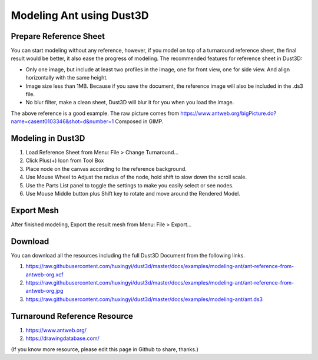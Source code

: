 Modeling Ant using Dust3D
---------------------------

Prepare Reference Sheet
=======================
You can start modeling without any reference, however, if you model on top of a turnaround reference sheet, the final result would be better, it also ease the progress of modeling.
The recommended features for reference sheet in Dust3D:

* Only one image, but include at least two profiles in the image, one for front view, one for side view. And align horizontally with the same height.
* Image size less than 1MB. Because if you save the document, the reference image will also be included in the .ds3 file.
* No blur filter, make a clean sheet, Dust3D will blur it for you when you load the image.

.. image:: https://raw.githubusercontent.com/huxingyi/dust3d/master/docs/examples/modeling-ant/ant-reference-from-antweb-org.jpg

The above reference is a good example. The raw picture comes from https://www.antweb.org/bigPicture.do?name=casent0103346&shot=d&number=1 Composed in GIMP.

Modeling in Dust3D
=====================

#. Load Reference Sheet from Menu: File > Change Turnaround...
#. Click Plus(+) Icon from Tool Box
#. Place node on the canvas according to the reference background.
#. Use Mouse Wheel to Adjust the radius of the node, hold shift to slow down the scroll scale.
#. Use the Parts List panel to toggle the settings to make you easily select or see nodes.
#. Use Mouse Middle button plus Shift key to rotate and move around the Rendered Model.

.. image:: https://raw.githubusercontent.com/huxingyi/dust3d/master/docs/examples/modeling-ant/modeling-ant-dust3d-screenshot.png

Export Mesh
===============

After finished modeling, Export the result mesh from Menu: File > Export...

Download
==============

You can download all the resources including the full Dust3D Document from the following links.

#. https://raw.githubusercontent.com/huxingyi/dust3d/master/docs/examples/modeling-ant/ant-reference-from-antweb-org.xcf
#. https://raw.githubusercontent.com/huxingyi/dust3d/master/docs/examples/modeling-ant/ant-reference-from-antweb-org.jpg
#. https://raw.githubusercontent.com/huxingyi/dust3d/master/docs/examples/modeling-ant/ant.ds3

Turnaround Reference Resource
==============================
#. https://www.antweb.org/
#. https://drawingdatabase.com/

(If you know more resource, please edit this page in Github to share, thanks.)
